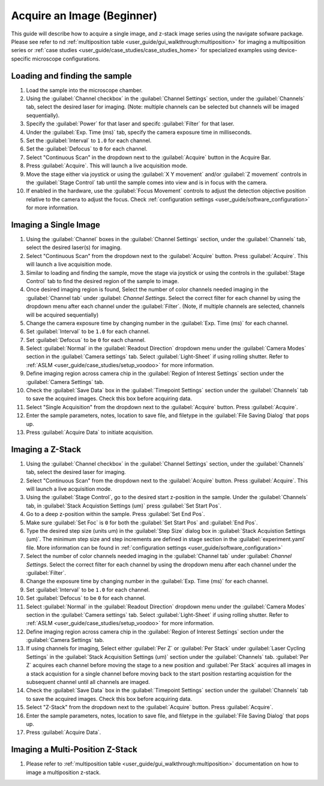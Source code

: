 ===========================
Acquire an Image (Beginner)
===========================

This guide will describe how to acquire a single image, and z-stack image series using the
navigate sofware package. Please see refer to nd :ref:`multiposition table <user_guide/gui_walkthrough:multiposition>` for imaging a multiposiition series or :ref:`case studies <user_guide/case_studies/case_studies_home>` for specialized examples using device-specific microscope configurations.

Loading and finding the sample
==============================

#. Load the sample into the microscope chamber.
#. Using the :guilabel:`Channel checkbox` in the :guilabel:`Channel Settings` section, under the :guilabel:`Channels` tab, select the desired laser for imaging. (Note: multiple channels can be selected but channels will be imaged sequentially).
#. Specify the :guilabel:`Power` for that laser and specifc :guilabel:`Filter` for that laser.
#. Under the :guilabel:`Exp. Time (ms)` tab, specify the camera exposure time in milliseconds.
#. Set the :guilabel:`Interval` to ``1.0`` for each channel.
#. Set the :guilabel:`Defocus` to  ``0`` for each channel.
#. Select "Continuous Scan" in the dropdown next to the :guilabel:`Acquire` button in the Acquire Bar.
#. Press :guilabel:`Acquire`. This will launch a live acquisition mode.
#. Move the stage either via joystick or using the :guilabel:`X Y movement` and/or :guilabel:`Z movement` controls in the
   :guilabel:`Stage Control` tab until the sample comes into view and is in focus with the camera.
#. If enabled in the hardware, use the :guilabel:`Focus Movement` controls to adjust the detection objective position relative to the camera to adjust the focus. Check :ref:`configuration settings <user_guide/software_configuration>` for more information.

Imaging a Single Image
======================

#. Using the :guilabel:`Channel` boxes in the :guilabel:`Channel Settings` section, under the :guilabel:`Channels` tab, select the desired laser(s) for imaging.
#. Select "Continuous Scan" from the dropdown next to the :guilabel:`Acquire` button.
   Press :guilabel:`Acquire`. This will launch a live acquisition mode.
#. Similar to loading and finding the sample, move the stage via joystick or using the controls in the
   :guilabel:`Stage Control` tab to find the desired region of the sample to image.
#. Once desired imaging region is found, Select the number of color channels needed imaging in the :guilabel:`Channel tab`
   under :guilabel: `Channel Settings`. Select the correct filter for each channel by
   using the dropdown menu after each channel under the :guilabel:`Filter`. (Note, if multiple channels are selected, channels will be acquired sequentially)
#. Change the camera exposure time by changing number in the :guilabel:`Exp. Time (ms)` for
   each channel.
#. Set :guilabel:`Interval` to be ``1.0`` for each channel.
#. Set :guilabel:`Defocus` to be ``0`` for each channel.
#. Select :guilabel:`Normal` in the :guilabel:`Readout Direction` dropdown menu under the :guilabel:`Camera Modes` section in the :guilabel:`Camera settings` tab. Select :guilabel:`Light-Sheet` if using rolling shutter. Refer to :ref:`ASLM <user_guide/case_studies/setup_voodoo>` for more information.
#. Define imaging region across camera chip in the :guilabel:`Region of Interest Settings` section under the :guilabel:`Camera Settings` tab.
#. Check the :guilabel:`Save Data` box in the :guilabel:`Timepoint Settings` section under the :guilabel:`Channels` tab to save the acquired images. Check this box before acquiring data.
#. Select "Single Acquisition" from the dropdown next to the :guilabel:`Acquire` button.
   Press :guilabel:`Acquire`.
#. Enter the sample parameters, notes, location to save file, and filetype in the :guilabel:`File Saving Dialog` that pops up.
#. Press :guilabel:`Acquire Data` to initiate acquisition.

Imaging a Z-Stack
=================

#. Using the :guilabel:`Channel checkbox` in the :guilabel:`Channel Settings` section, under the :guilabel:`Channels` tab, select the desired laser for imaging.
#. Select "Continuous Scan" from the dropdown next to the :guilabel:`Acquire` button.
   Press :guilabel:`Acquire`. This will launch a live acquisition mode.
#. Using the :guilabel:`Stage Control`, go to the desired start z-position in the sample.
   Under the :guilabel:`Channels` tab, in :guilabel:`Stack Acquistion Settings (um)`
   press :guilabel:`Set Start Pos`.
#. Go to a deep z-position within the sample. Press :guilabel:`Set End Pos`.
#. Make sure :guilabel:`Set Foc` is ``0`` for both the :guilabel:`Set Start Pos` and
   :guilabel:`End Pos`.
#. Type the desired step size (units um) in the :guilabel:`Step Size` dialog box in
   :guilabel:`Stack Acquistion Settings (um)`. The minimum step size and step increments are defined in stage section in the :guilabel:`experiment.yaml` file. More information can be found in :ref:`configuration settings <user_guide/software_configuration>`
#. Select the number of color channels needed imaging in the :guilabel:`Channel tab`
   under :guilabel: `Channel Settings`. Select the correct filter for each channel by
   using the dropdown menu after each channel under the :guilabel:`Filter`.
#. Change the exposure time by changing number in the :guilabel:`Exp. Time (ms)` for
   each channel.
#. Set :guilabel:`Interval` to be ``1.0`` for each channel.
#. Set :guilabel:`Defocus` to be ``0`` for each channel.
#. Select :guilabel:`Normal` in the :guilabel:`Readout Direction` dropdown menu under the :guilabel:`Camera Modes` section in the :guilabel:`Camera settings` tab. Select :guilabel:`Light-Sheet` if using rolling shutter. Refer to :ref:`ASLM <user_guide/case_studies/setup_voodoo>` for more information.
#. Define imaging region across camera chip in the :guilabel:`Region of Interest Settings` section under the :guilabel:`Camera Settings` tab.
#. If using channels for imaging, Select either :guilabel:`Per Z` or :guilabel:`Per Stack` under :guilabel:`Laser Cycling Settings` in the :guilabel:`Stack Acquisition Settings (um)` section under the :guilabel:`Channels` tab. :guilabel:`Per Z` acquires each channel before moving the stage to a new position and :guilabel:`Per Stack` acquires all images in a stack acquistion for a single channel before moving back to the start position restarting acquistion for the subsequent channel until all channels are imaged.
#. Check the :guilabel:`Save Data` box in the :guilabel:`Timepoint Settings` section under the :guilabel:`Channels` tab to save the acquired images. Check this box before acquiring data.
#. Select "Z-Stack" from the dropdown next to the :guilabel:`Acquire` button.
   Press :guilabel:`Acquire`.
#. Enter the sample parameters, notes, location to save file, and filetype in the :guilabel:`File Saving Dialog` that pops up.
#. Press :guilabel:`Acquire Data`.

Imaging a Multi-Position Z-Stack
================================

#. Please refer to :ref:`multiposition table <user_guide/gui_walkthrough:multiposition>` documentation on how to image a multiposition z-stack.
